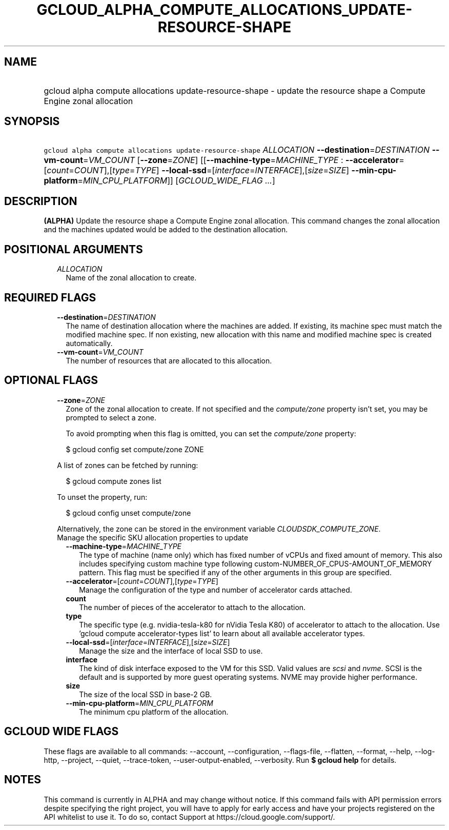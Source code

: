 
.TH "GCLOUD_ALPHA_COMPUTE_ALLOCATIONS_UPDATE\-RESOURCE\-SHAPE" 1



.SH "NAME"
.HP
gcloud alpha compute allocations update\-resource\-shape \- update the resource shape a Compute Engine zonal allocation



.SH "SYNOPSIS"
.HP
\f5gcloud alpha compute allocations update\-resource\-shape\fR \fIALLOCATION\fR \fB\-\-destination\fR=\fIDESTINATION\fR \fB\-\-vm\-count\fR=\fIVM_COUNT\fR [\fB\-\-zone\fR=\fIZONE\fR] [[\fB\-\-machine\-type\fR=\fIMACHINE_TYPE\fR\ :\ \fB\-\-accelerator\fR=[\fIcount\fR=\fICOUNT\fR],[\fItype\fR=\fITYPE\fR]\ \fB\-\-local\-ssd\fR=[\fIinterface\fR=\fIINTERFACE\fR],[\fIsize\fR=\fISIZE\fR]\ \fB\-\-min\-cpu\-platform\fR=\fIMIN_CPU_PLATFORM\fR]] [\fIGCLOUD_WIDE_FLAG\ ...\fR]



.SH "DESCRIPTION"

\fB(ALPHA)\fR Update the resource shape a Compute Engine zonal allocation. This
command changes the zonal allocation and the machines updated would be added to
the destination allocation.



.SH "POSITIONAL ARGUMENTS"

.RS 2m
.TP 2m
\fIALLOCATION\fR
Name of the zonal allocation to create.


.RE
.sp

.SH "REQUIRED FLAGS"

.RS 2m
.TP 2m
\fB\-\-destination\fR=\fIDESTINATION\fR
The name of destination allocation where the machines are added. If existing,
its machine spec must match the modified machine spec. If non existing, new
allocation with this name and modified machine spec is created automatically.

.TP 2m
\fB\-\-vm\-count\fR=\fIVM_COUNT\fR
The number of resources that are allocated to this allocation.


.RE
.sp

.SH "OPTIONAL FLAGS"

.RS 2m
.TP 2m
\fB\-\-zone\fR=\fIZONE\fR
Zone of the zonal allocation to create. If not specified and the
\f5\fIcompute/zone\fR\fR property isn't set, you may be prompted to select a
zone.

To avoid prompting when this flag is omitted, you can set the
\f5\fIcompute/zone\fR\fR property:

.RS 2m
$ gcloud config set compute/zone ZONE
.RE

A list of zones can be fetched by running:

.RS 2m
$ gcloud compute zones list
.RE

To unset the property, run:

.RS 2m
$ gcloud config unset compute/zone
.RE

Alternatively, the zone can be stored in the environment variable
\f5\fICLOUDSDK_COMPUTE_ZONE\fR\fR.

.TP 2m

Manage the specific SKU allocation properties to update

.RS 2m
.TP 2m
\fB\-\-machine\-type\fR=\fIMACHINE_TYPE\fR
The type of machine (name only) which has fixed number of vCPUs and fixed amount
of memory. This also includes specifying custom machine type following
custom\-NUMBER_OF_CPUS\-AMOUNT_OF_MEMORY pattern. This flag must be specified if
any of the other arguments in this group are specified.

.TP 2m
\fB\-\-accelerator\fR=[\fIcount\fR=\fICOUNT\fR],[\fItype\fR=\fITYPE\fR]
Manage the configuration of the type and number of accelerator cards attached.

.TP 2m
\fBcount\fR
The number of pieces of the accelerator to attach to the allocation.

.TP 2m
\fBtype\fR
The specific type (e.g. nvidia\-tesla\-k80 for nVidia Tesla K80) of accelerator
to attach to the allocation. Use 'gcloud compute accelerator\-types list' to
learn about all available accelerator types.

.TP 2m
\fB\-\-local\-ssd\fR=[\fIinterface\fR=\fIINTERFACE\fR],[\fIsize\fR=\fISIZE\fR]
Manage the size and the interface of local SSD to use.

.TP 2m
\fBinterface\fR
The kind of disk interface exposed to the VM for this SSD. Valid values are
\f5\fIscsi\fR\fR and \f5\fInvme\fR\fR. SCSI is the default and is supported by
more guest operating systems. NVME may provide higher performance.

.TP 2m
\fBsize\fR
The size of the local SSD in base\-2 GB.
.TP 2m
\fB\-\-min\-cpu\-platform\fR=\fIMIN_CPU_PLATFORM\fR
The minimum cpu platform of the allocation.


.RE
.RE
.sp

.SH "GCLOUD WIDE FLAGS"

These flags are available to all commands: \-\-account, \-\-configuration,
\-\-flags\-file, \-\-flatten, \-\-format, \-\-help, \-\-log\-http, \-\-project,
\-\-quiet, \-\-trace\-token, \-\-user\-output\-enabled, \-\-verbosity. Run \fB$
gcloud help\fR for details.



.SH "NOTES"

This command is currently in ALPHA and may change without notice. If this
command fails with API permission errors despite specifying the right project,
you will have to apply for early access and have your projects registered on the
API whitelist to use it. To do so, contact Support at
https://cloud.google.com/support/.

